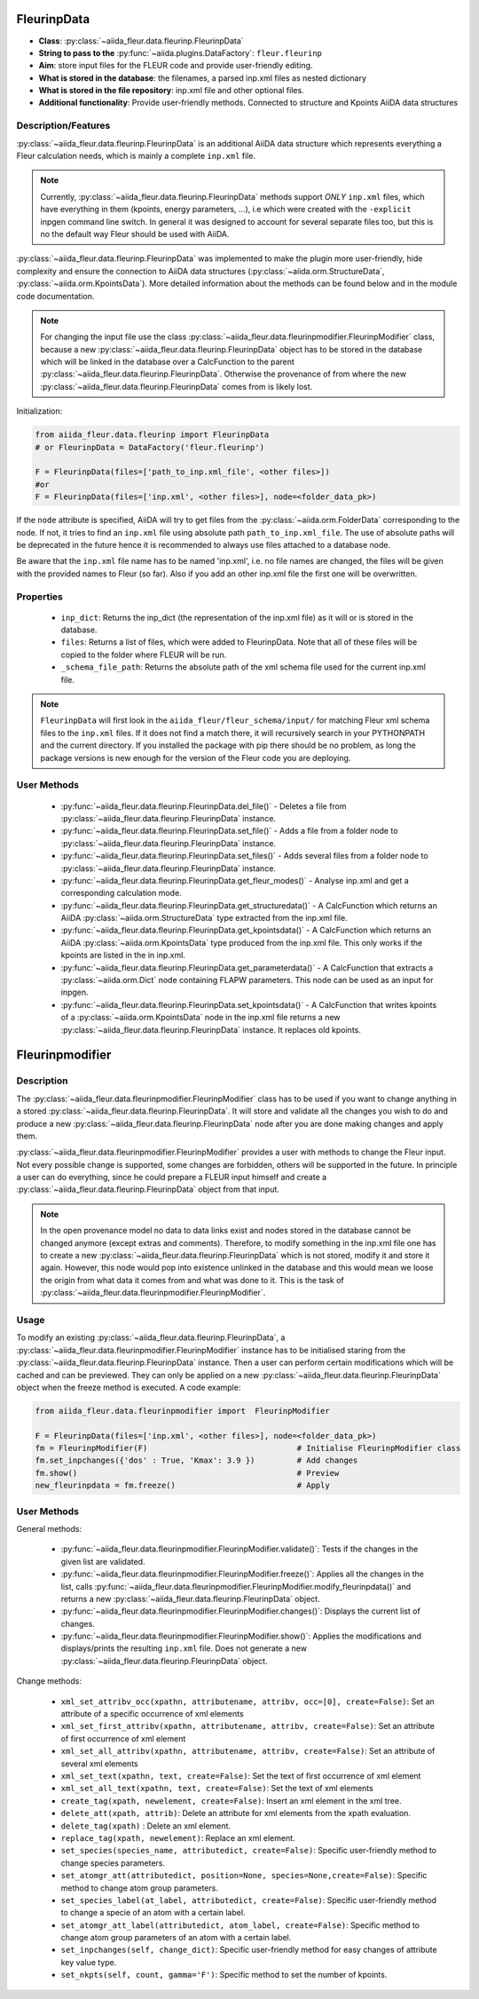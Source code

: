.. _fleurinp_data:

FleurinpData
============

* **Class**: :py:class:`~aiida_fleur.data.fleurinp.FleurinpData`
* **String to pass to the** :py:func:`~aiida.plugins.DataFactory`: ``fleur.fleurinp``
* **Aim**: store input files for the FLEUR code and provide user-friendly editing.
* **What is stored in the database**: the filenames, a parsed inp.xml files as nested dictionary
* **What is stored in the file repository**: inp.xml file and other optional files.
* **Additional functionality**: Provide user-friendly methods. Connected to structure and Kpoints
  AiiDA data structures


Description/Features
--------------------

.. image:: images/fleurinpdata.png
    :width: 50%
    :align: center
..    :height: 300px


:py:class:`~aiida_fleur.data.fleurinp.FleurinpData` is an additional AiiDA data structure which
represents everything a Fleur
calculation needs, which is mainly a complete ``inp.xml`` file.

.. note::

          Currently, :py:class:`~aiida_fleur.data.fleurinp.FleurinpData` methods support
          *ONLY* ``inp.xml`` files, which have
          everything in them (kpoints, energy parameters, ...), i.e which were created with
          the ``-explicit`` inpgen command line switch.
          In general it was designed to account for several separate files too,
          but this is no the default way Fleur should be used with AiiDA.

:py:class:`~aiida_fleur.data.fleurinp.FleurinpData` was implemented
to make the plugin more user-friendly, hide complexity and
ensure the connection to AiiDA data structures (:py:class:`~aiida.orm.StructureData`,
:py:class:`~aiida.orm.KpointsData`).
More detailed information about the methods can be found below and in the module code documentation.

.. note::

          For changing the input file use the class
          :py:class:`~aiida_fleur.data.fleurinpmodifier.FleurinpModifier` class, because a new
          :py:class:`~aiida_fleur.data.fleurinp.FleurinpData` object has to be stored
          in the database which will be linked in the
          database over a CalcFunction to the parent :py:class:`~aiida_fleur.data.fleurinp.FleurinpData`.
          Otherwise the provenance of from where the new :py:class:`~aiida_fleur.data.fleurinp.FleurinpData` comes from is likely lost.

Initialization:

.. code-block:: python

  from aiida_fleur.data.fleurinp import FleurinpData
  # or FleurinpData = DataFactory('fleur.fleurinp')

  F = FleurinpData(files=['path_to_inp.xml_file', <other files>])
  #or
  F = FleurinpData(files=['inp.xml', <other files>], node=<folder_data_pk>)

If the ``node`` attribute is specified, AiiDA will try to get files from the
:py:class:`~aiida.orm.FolderData` corresponding
to the node. If not, it tries to find an ``inp.xml`` file using absolute path
``path_to_inp.xml_file``. The use of absolute paths will be deprecated in the future hence it is
recommended to always use files attached to a database node.

Be aware that the ``inp.xml`` file name has to be named 'inp.xml', i.e. no file names are
changed, the files will be given with the provided names to Fleur (so far).
Also if you add an other inp.xml file the first one will be overwritten.


Properties
----------

    * ``inp_dict``: Returns the inp_dict (the representation of the inp.xml file) as it will or is
      stored in the database.

    * ``files``: Returns a list of files, which were added to FleurinpData. Note that all of these
      files will be copied to the folder where FLEUR will be run.

    * ``_schema_file_path``: Returns the absolute path of the xml schema file used for the current
      inp.xml file.

.. note::
  ``FleurinpData`` will first look in the ``aiida_fleur/fleur_schema/input/`` for matching Fleur
  xml schema files to the ``inp.xml`` files.
  If it does not find a match there, it will recursively search in your PYTHONPATH
  and the current directory.
  If you installed the package with pip there should be no problem, as long the package versions
  is new enough for the version of the Fleur code you are deploying.

User Methods
------------

    * :py:func:`~aiida_fleur.data.fleurinp.FleurinpData.del_file()` - Deletes a file from
      :py:class:`~aiida_fleur.data.fleurinp.FleurinpData` instance.
    * :py:func:`~aiida_fleur.data.fleurinp.FleurinpData.set_file()` - Adds a file from a folder node
      to :py:class:`~aiida_fleur.data.fleurinp.FleurinpData` instance.
    * :py:func:`~aiida_fleur.data.fleurinp.FleurinpData.set_files()` - Adds several files from a
      folder node to :py:class:`~aiida_fleur.data.fleurinp.FleurinpData` instance.
    * :py:func:`~aiida_fleur.data.fleurinp.FleurinpData.get_fleur_modes()` - Analyse inp.xml and
      get a corresponding calculation mode.
    * :py:func:`~aiida_fleur.data.fleurinp.FleurinpData.get_structuredata()` - A CalcFunction which
      returns an AiiDA :py:class:`~aiida.orm.StructureData`
      type extracted from the inp.xml file.
    * :py:func:`~aiida_fleur.data.fleurinp.FleurinpData.get_kpointsdata()` - A CalcFunction which
      returns an AiiDA :py:class:`~aiida.orm.KpointsData`
      type produced from the inp.xml
      file. This only works if the kpoints are listed in the in inp.xml.
    * :py:func:`~aiida_fleur.data.fleurinp.FleurinpData.get_parameterdata()` - A CalcFunction
      that extracts a :py:class:`~aiida.orm.Dict` node
      containing FLAPW parameters. This node can be used as an input for inpgen.
    * :py:func:`~aiida_fleur.data.fleurinp.FleurinpData.set_kpointsdata()` -
      A CalcFunction that writes kpoints
      of a :py:class:`~aiida.orm.KpointsData` node in the
      inp.xml file returns a new
      :py:class:`~aiida_fleur.data.fleurinp.FleurinpData` instance. It replaces old kpoints.


.. _fleurinp_mod:

Fleurinpmodifier
================

Description
-----------
The :py:class:`~aiida_fleur.data.fleurinpmodifier.FleurinpModifier` class has
to be used if you want to change anything in a stored
:py:class:`~aiida_fleur.data.fleurinp.FleurinpData`.
It will store and validate all the changes you wish to do and produce a new
:py:class:`~aiida_fleur.data.fleurinp.FleurinpData` node
after you are done making changes and apply them.

:py:class:`~aiida_fleur.data.fleurinpmodifier.FleurinpModifier` provides a
user with methods to change the Fleur input. Not every
possible change is supported, some changes are forbidden, others will be supported in the future.
In principle a user can do everything, since he could prepare a FLEUR input himself and create a
:py:class:`~aiida_fleur.data.fleurinp.FleurinpData` object from that input.

.. note::
    In the open provenance model no data to data links exist and nodes stored in the database
    cannot be changed anymore (except extras and comments). Therefore, to modify something in the
    inp.xml file one has to create a new :py:class:`~aiida_fleur.data.fleurinp.FleurinpData`
    which is not stored, modify it and store it
    again. However, this node would pop into existence unlinked in the database and this would mean
    we loose the origin from what data it comes from and what was done to it. This is the task of
    :py:class:`~aiida_fleur.data.fleurinpmodifier.FleurinpModifier`.

Usage
------
To modify an existing :py:class:`~aiida_fleur.data.fleurinp.FleurinpData`, a
:py:class:`~aiida_fleur.data.fleurinpmodifier.FleurinpModifier` instance
has to be initialised staring from the
:py:class:`~aiida_fleur.data.fleurinp.FleurinpData` instance.
Then a user can perform
certain modifications which will be cached and can be previewed. They can only be applied on
a new :py:class:`~aiida_fleur.data.fleurinp.FleurinpData`
object when the freeze method is executed. A code example:

.. code-block:: python

  from aiida_fleur.data.fleurinpmodifier import  FleurinpModifier

  F = FleurinpData(files=['inp.xml', <other files>], node=<folder_data_pk>)
  fm = FleurinpModifier(F)                                # Initialise FleurinpModifier class
  fm.set_inpchanges({'dos' : True, 'Kmax': 3.9 })         # Add changes
  fm.show()                                               # Preview
  new_fleurinpdata = fm.freeze()                          # Apply


User Methods
------------

General methods:

    * :py:func:`~aiida_fleur.data.fleurinpmodifier.FleurinpModifier.validate()`: Tests if
      the changes in the given list are validated.
    * :py:func:`~aiida_fleur.data.fleurinpmodifier.FleurinpModifier.freeze()`: Applies all the
      changes in the list, calls
      :py:func:`~aiida_fleur.data.fleurinpmodifier.FleurinpModifier.modify_fleurinpdata()` and
      returns a new :py:class:`~aiida_fleur.data.fleurinp.FleurinpData` object.
    * :py:func:`~aiida_fleur.data.fleurinpmodifier.FleurinpModifier.changes()`: Displays the
      current list of changes.
    * :py:func:`~aiida_fleur.data.fleurinpmodifier.FleurinpModifier.show()`:  Applies
      the modifications and displays/prints the resulting ``inp.xml`` file. Does not generate a new
      :py:class:`~aiida_fleur.data.fleurinp.FleurinpData` object.

Change methods:

    * ``xml_set_attribv_occ(xpathn, attributename, attribv, occ=[0], create=False)``: Set an
      attribute of a specific occurrence of xml elements
    * ``xml_set_first_attribv(xpathn, attributename, attribv, create=False)``: Set an attribute
      of first occurrence of xml element
    * ``xml_set_all_attribv(xpathn, attributename, attribv, create=False)``: Set an attribute of
      several xml elements
    * ``xml_set_text(xpathn, text, create=False)``: Set the text of first occurrence of xml element
    * ``xml_set_all_text(xpathn, text, create=False)``: Set the text of xml elements
    * ``create_tag(xpath, newelement, create=False)``: Insert an xml element in the xml tree.
    * ``delete_att(xpath, attrib)``: Delete an attribute for xml elements from
      the xpath evaluation.
    * ``delete_tag(xpath)`` : Delete an xml element.
    * ``replace_tag(xpath, newelement)``: Replace an xml element.
    * ``set_species(species_name, attributedict, create=False)``: Specific user-friendly method to
      change species parameters.
    * ``set_atomgr_att(attributedict, position=None, species=None,create=False)``:  Specific method
      to change atom group parameters.
    * ``set_species_label(at_label, attributedict, create=False)``: Specific user-friendly method
      to change a specie of an atom with a certain label.
    * ``set_atomgr_att_label(attributedict, atom_label, create=False)``:  Specific
      method to change atom group parameters of an atom with a certain label.
    * ``set_inpchanges(self, change_dict)``: Specific user-friendly method for easy changes of
      attribute key value type.
    * ``set_nkpts(self, count, gamma='F')``: Specific method to set the number of kpoints.


.. Node graphs
.. -----------

.. 1. After any modification was applied to fleurinpData the following nodes will be found in the
      database to keep the Provenance

.. 2. extract kpoints
.. 3. extract structuredata
.. 4. extract parameterdata
